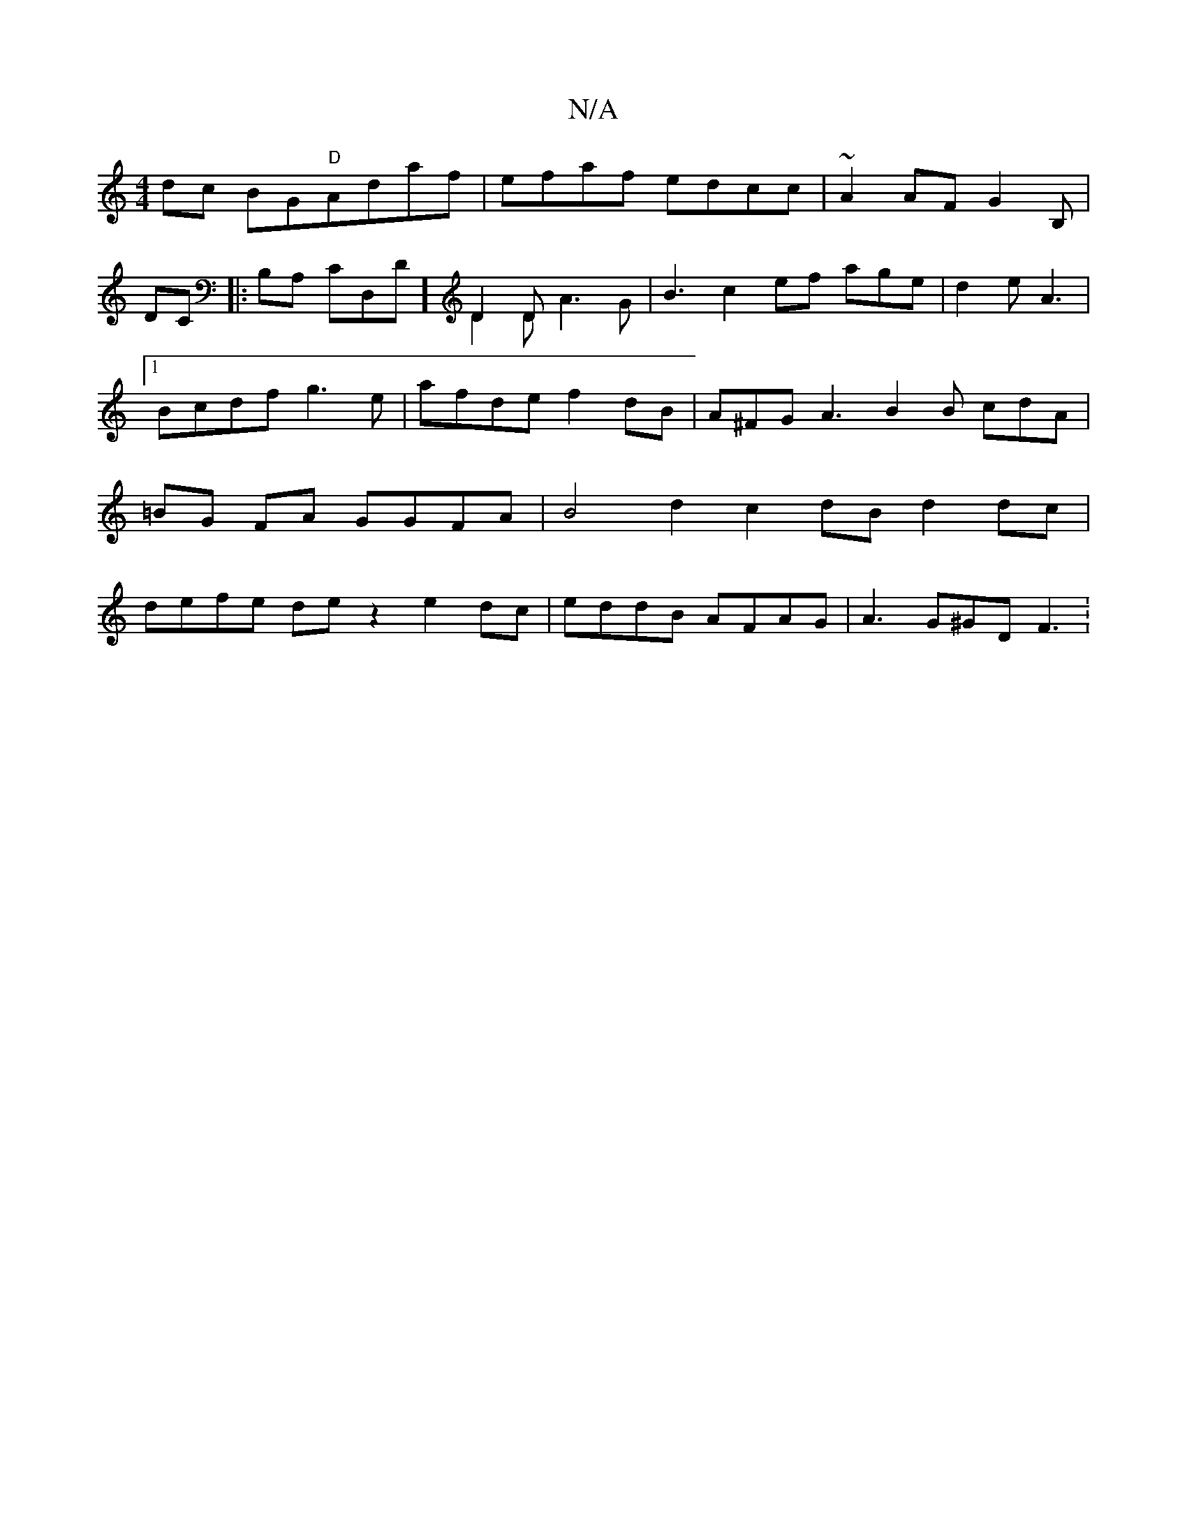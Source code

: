 X:1
T:N/A
M:4/4
R:N/A
K:Cmajor
dc BG"D"Adaf|efaf edcc | ~A2AF G2B,|
DC|:B,A, CD,D] D2 D & D2D A3 G|B3 c2ef age|d2 e A3|[1 Bcdf g3e|afde f2dB|A^FG A3 B2B cdA | =BG FA GGFA | B4d2 c2dB d2dc |
defe de z2 e2dc | eddB AFAG | A3 G^GDF3 :